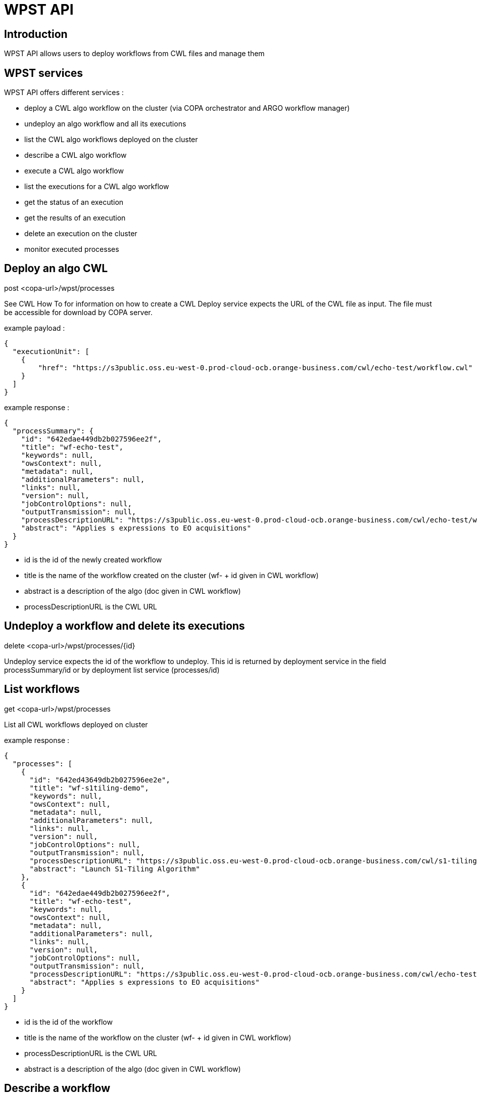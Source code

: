 = WPST API
:imagesprefix: https://s3public.oss.eu-west-0.prod-cloud-ocb.orange-business.com/portal-dev/assets/antora/eclipse-che/cwl


== Introduction

WPST API allows users to deploy workflows from CWL files and manage them


== WPST services

WPST API offers different services :

* deploy a CWL algo workflow on the cluster (via COPA orchestrator and ARGO workflow manager)
* undeploy an algo workflow and all its executions
* list the CWL algo workflows deployed on the cluster
* describe a CWL algo workflow
* execute a CWL algo workflow
* list the executions for a CWL algo workflow
* get the status of an execution
* get the results of an execution
* delete an execution on the cluster
* monitor executed processes


== Deploy an algo CWL

post <copa-url>/wpst/processes

See CWL How To for information on how to create a CWL
Deploy service expects the URL of the CWL file as input. The file must be accessible for download by COPA server.

example payload :
[source,json]
----
{
  "executionUnit": [
    {
        "href": "https://s3public.oss.eu-west-0.prod-cloud-ocb.orange-business.com/cwl/echo-test/workflow.cwl"
    }
  ]
}
----

example response :
[source,json]
----
{
  "processSummary": {
    "id": "642edae449db2b027596ee2f",
    "title": "wf-echo-test",
    "keywords": null,
    "owsContext": null,
    "metadata": null,
    "additionalParameters": null,
    "links": null,
    "version": null,
    "jobControlOptions": null,
    "outputTransmission": null,
    "processDescriptionURL": "https://s3public.oss.eu-west-0.prod-cloud-ocb.orange-business.com/cwl/echo-test/workflow.cwl",
    "abstract": "Applies s expressions to EO acquisitions"
  }
}
----

* id is the id of the newly created workflow
* title is the name of the workflow created on the cluster (wf- + id given in CWL workflow)
* abstract is a description of the algo (doc given in CWL workflow)
* processDescriptionURL is the CWL URL


== Undeploy a workflow and delete its executions

delete <copa-url>/wpst/processes/\{id}

Undeploy service expects the id of the workflow to undeploy. This id is returned by deployment service in the field processSummary/id or by deployment list service (processes/id)


== List workflows

get <copa-url>/wpst/processes

List all CWL workflows deployed on cluster

example response :
[source,json]
----
{
  "processes": [
    {
      "id": "642ed43649db2b027596ee2e",
      "title": "wf-s1tiling-demo",
      "keywords": null,
      "owsContext": null,
      "metadata": null,
      "additionalParameters": null,
      "links": null,
      "version": null,
      "jobControlOptions": null,
      "outputTransmission": null,
      "processDescriptionURL": "https://s3public.oss.eu-west-0.prod-cloud-ocb.orange-business.com/cwl/s1-tiling-demo/workflow.cwl",
      "abstract": "Launch S1-Tiling Algorithm"
    },
    {
      "id": "642edae449db2b027596ee2f",
      "title": "wf-echo-test",
      "keywords": null,
      "owsContext": null,
      "metadata": null,
      "additionalParameters": null,
      "links": null,
      "version": null,
      "jobControlOptions": null,
      "outputTransmission": null,
      "processDescriptionURL": "https://s3public.oss.eu-west-0.prod-cloud-ocb.orange-business.com/cwl/echo-test/workflow.cwl",
      "abstract": "Applies s expressions to EO acquisitions"
    }
  ]
}
----

* id is the id of the workflow
* title is the name of the workflow on the cluster (wf- + id given in CWL workflow)
* processDescriptionURL is the CWL URL
* abstract is a description of the algo (doc given in CWL workflow)


== Describe a workflow

get <copa-url>/wpst/processes/\{id}

Describe service expects the id of the workflow to describe. This id is returned by deployment service in the field processSummary/id or by deployment list service (processes/id)

example response :
[source,json]
----
{
  "process": {
    "id": "642ee937e244b2362522da65",
    "title": "wf-echo-test",
    "keywords": null,
    "owsContext": null,
    "metadata": null,
    "additionalParameters": null,
    "links": null,
    "inputs": [
      {
        "id": "input_reference",
        "title": "Input product reference",
        "keywords": [
          "default: https://earth-search.aws.element84.com/v0/collections/sentinel-s2-l2a-cogs/items/S2B_36RTT_20191205_0_L2A"
        ],
        "owsContext": null,
        "metadata": null,
        "additionalParameters": null,
        "links": null,
        "minOccurs": null,
        "maxOccurs": null,
        "formats": [
          {
            "mimeType": "string[]",
            "schema": null,
            "encoding": null,
            "maximumMegabytes": null,
            "default": false
          }
        ],
        "abstract": "Input product reference"
      },
      {
        "id": "s_expression",
        "title": "s expression",
        "keywords": [
          "default: (/ (- B05 B02) (+ B05 B02))"
        ],
        "owsContext": null,
        "metadata": null,
        "additionalParameters": null,
        "links": null,
        "minOccurs": null,
        "maxOccurs": null,
        "formats": [
          {
            "mimeType": "string[]",
            "schema": null,
            "encoding": null,
            "maximumMegabytes": null,
            "default": false
          }
        ],
        "abstract": "s expression"
      },
      {
        "id": "cbn",
        "title": "cbn",
        "keywords": [
          "default: nbr"
        ],
        "owsContext": null,
        "metadata": null,
        "additionalParameters": null,
        "links": null,
        "minOccurs": null,
        "maxOccurs": null,
        "formats": [
          {
            "mimeType": "string[]",
            "schema": null,
            "encoding": null,
            "maximumMegabytes": null,
            "default": false
          }
        ],
        "abstract": "cbn"
      }
    ],
    "outputs": null,
    "executeEndpoint": null,
    "abstract": "Applies s expressions to EO acquisitions"
  },
  "processVersion": null,
  "jobControlOptions": null,
  "outputTransmission": null
}
----

* id is the id of the workflow
* title is the name of the workflow created on the cluster (wf- + id given in CWL workflow)
* abstract is a description of the algo (doc given in CWL workflow)
* inputs/id is the name of the input parameter (from CWL workflow)
* inputs/title is the label of the input parameter (label given in CWL workflow input)
* inputs/keywords/default is the default value for the input (default in CWL workflow input)
* inputs/abstract is the description of the input parameter (doc in workflow input)
* inputs/formats/mimeType is the type of the input parameter (type in workflow input)


== Execute a workflow

post <copa-url>/wpst/processes/\{id}/jobs

Execute workflow service expects the id of the workflow to execute. This id is returned by deployment service in the field processSummary/id or by deployment list service (processes/id)

Workflow inputs, as returned by the describe workflow service, must be valued in the execution payload

example payload :
[source,json]
----
{
  "inputs": [
    {
      "id": "input_reference",
      "data": "",
      "href": "[\"url_1\",\"url_2\"]"
    },
    {
      "id": "s_expression",
      "data": "toto",
      "href": ""
    },
    {
      "id": "cbn",
      "data": "tata",
      "href": ""
    },
    {
      "id": "copy_dir_or_file",
      "data": "file",
      "href": ""
    },
    {
      "id": "s3_destination",
      "data": "toto/titi/tata",
      "href": ""
    }
  ],
  "outputs": [],
  "mode": "ASYNC",
  "response": "RAW"
}
----

* input data URL needs to be passed as href attribute
* other input values should be passed as data attributes (though passing them as href will work)
* mode must be ASYNC or SYNC (in all caps)
* response must be RAW or DOCUMENT (in all caps)

example response :
[source,json]
----
{
  "jobId": "64300c1c32f5592f42203905",
  "status": "ACCEPTED",
  "message": "https://argo.dev.esa-maap.org/workflows/argo/exec-wf-s1tiling-demo-2023-04-07-12-27-08-wpst",
  "progress": null
}
----

* jobId is the id of the execution
* status is the status of the execution (ACCEPTED, RUNNING, SUCCEEDED or FAILED)
* message contains the URL of the execution on argo workflows (for display in GUI)


== List workflow executions

get <copa-url>/wpst/processes/\{id}/jobs

List executions service expects the id of the workflow for which to list the executions. This id is returned by deployment service in the field processSummary/id or by deployment list service (processes/id)

It returns a list of execution ids

example response :
[source,json]
----
{
  "jobs": [
    "64300c1c32f5592f42203905"
  ]
}
----


== Get execution status

get <copa-url>/wpst/processes/\{id}/jobs/\{jobId}

Get execution status service expects the id of the workflow and the id of its execution. This workflow id is returned by deployment service in the processSummary/id field or by deployment list service (processes/id). The execution id is returned by the execute workflow service in the jobId field or by the list executions service

The response is identical to the execute workflow service response

example response :
[source,json]
----
{
  "jobId": "64300c1c32f5592f42203905",
  "status": "RUNNING",
  "message": "https://argo.dev.esa-maap.org/workflows/argo/exec-wf-s1tiling-demo-2023-04-07-12-27-08-wpst",
  "progress": null
}
----


== Get execution result

get <copa-url>/wpst/processes/\{id}/jobs/\{jobId}/result

Get execution results service expects the id of the workflow and the id of its execution. This workflow id is returned by deployment service in the processSummary/id field or by deployment list service (processes/id). The execution id is returned by the execute workflow service in the jobId field or by the list executions service.

If the execution is not successful or finished, an error is returned

The response returns pre-signed URLs to download the output data from S3 storage

example response :
[source,json]
----
{
  "outputs": [
    {
      "mimeType": null,
      "schema": null,
      "encoding": null,
      "data": null,
      "href": "https://maap-scientific-data.oss.eu-west-0.prod-cloud-ocb.orange-business.com:443/shared/sentinel1/s1-tiling/test-results/output/35SPB/s1a_35SPB_DES_036_20220908t041545.tif?AWSAccessKeyId=9SIO0VC5I08WMPOVEU7H&Expires=1684772581&Signature=tyjwKDTJO%2FafzcgtaLmuXrX1tDw%3D",
      "id": "Generated output"
    },
    {
      "mimeType": null,
      "schema": null,
      "encoding": null,
      "data": null,
      "href": "https://maap-scientific-data.oss.eu-west-0.prod-cloud-ocb.orange-business.com:443/shared/sentinel1/s1-tiling/test-results/output/35SPB/s1a_35SPB_DES_138_20220903t040738.tif?AWSAccessKeyId=9SIO0VC5I08WMPOVEU7H&Expires=1684772581&Signature=ghgUKtOSGv193KxW9hdKCoJ2MmY%3D",
      "id": "Generated output"
    }
  ],
  "links": null
} 
----

* href is the pre-signed URL to download the output data

== Delete execution

delete  <copa-url>/wpst/processes/\{id}/jobs/\{jobId}

Delete execution service expects the id of the workflow and the id of its execution. This workflow id is returned by deployment service in the processSummary/id field or by deployment list service (processes/id). The execution id is returned by the execute workflow service in the jobId field or by the list executions service


== Monitor processes

get <copa-url>/wpst/processes/monitor

Returns monitoring information about executed processes for the user. These informations put in an ELK index when calling getStatus on a successful or failed process and are extracted from ELK by the monitoring service.

example response :
[source,json]
----
[
  {
    "elkDate": "2023-05-25-10-10-58.102",
    "userName": "userName",
    "processorName": "exec-wf-s1tiling-demo-2023-05-25-08-50-24",
    "startDate": "2023-05-25-08-51-00.000",
    "endDate": "2023-05-25-09-02-49.000",
    "status": "SUCCEEDED",
    "cpu": "1242s*(1 cpu)",
    "ram": "69362s*100Mi",
    "executionTime": "709s",
    "cwlUrl": "https://s3public.oss.eu-west-0.prod-cloud-ocb.orange-business.com/cwl/s1-tiling-demo/workflow_2.cwl"
  },
  {
    "elkDate": "2023-05-25-10-12-50.992",
    "userName": "userName",
    "processorName": "exec-wf-s1tiling-demo-2023-05-25-10-11-58",
    "startDate": "2023-05-25-10-12-31.000",
    "endDate": "2023-05-25-10-13-14.000",
    "status": "FAILED",
    "cpu": "5s*(1 cpu)",
    "ram": "172s*100Mi",
    "executionTime": "43s",
    "cwlUrl": "https://s3public.oss.eu-west-0.prod-cloud-ocb.orange-business.com/cwl/s1-tiling-demo/workflow_2.cwl"
  }
]
----

* elkDate is the date monitoring data was added to ELK index
* userName is the user login
* processorName is the execution name
* startDate is the execution start date
* endDate is the execution end date
* status is the execution status
* cpu is the duration of CPU usage for the execution
* ram is the duration of RAM usage for the execution
* executionTime is the execution duration
* cwlUrl is the URL of the CWL process

For more details on the resource duration see https://argoproj.github.io/argo-workflows/resource-duration/
